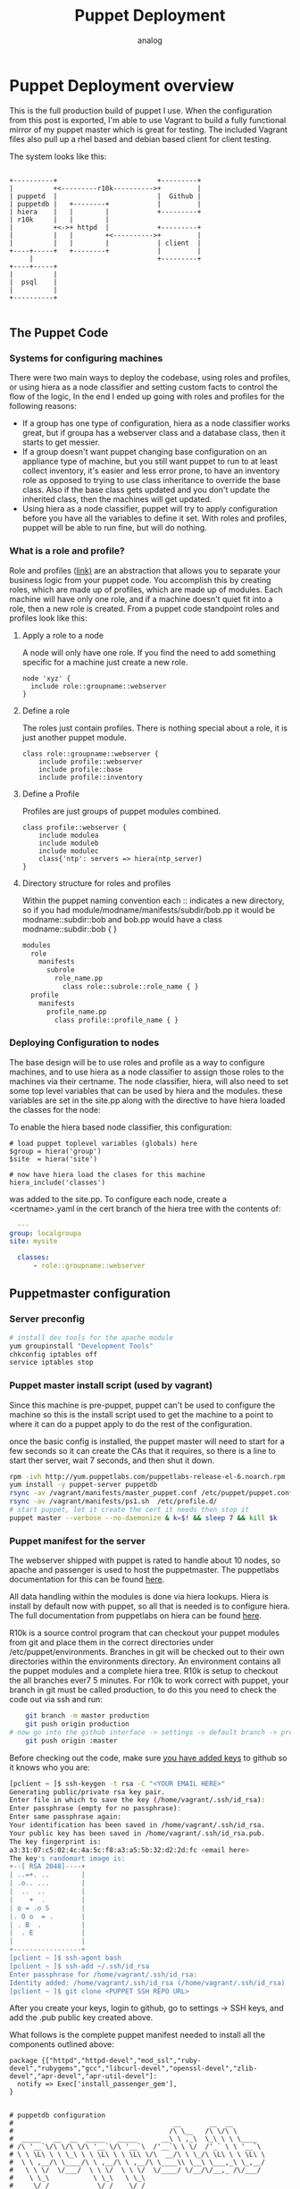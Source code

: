 #+OPTIONS: ^:nil
#+AUTHOR: analog
#+EMAIL: analog@analogpixel.org
#+TITLE: Puppet Deployment
#+HTML_HEAD: <style>pre.src {background-color: #303030; color: #e5e5e5;}</style>

* Puppet Deployment overview
	This is the full production build of puppet I use.  When the configuration from this
	post is exported, I'm able to use Vagrant to build a fully functional mirror
	of my puppet master which is great for testing.  The included Vagrant files also pull
	up a rhel based and debian based client for client testing.

	The system looks like this:

  #+begin_src ditaa :file ../img/puppetOverview.png

    +----------+                         +---------+
    |          +<---------r10k---------->+         |
    | puppetd  |                         |  Github |
    | puppetdb |   +--------+            |         |
    | hiera    |   |        |            +---------+
    | r10k     |   |        |
    |          +<->+ httpd  |            +---------+
    |          |   |        +<---------->+         |
    |          |   |        |            | client  |
    +----+-----+   +--------+            |         |
         |                               +---------+
    +----+-----+
    |          |
    |  psql    |
    |          |
    +----------+

	#+end_src

** The Puppet Code
*** Systems for configuring machines
	 There were two main ways to deploy the codebase, using roles and profiles, or
	 using hiera as a node classifier and setting custom facts to control the flow of
	 the logic, In the end I ended up going with roles and profiles for the following reasons:
	 - If a group has one type of configuration, hiera as a node classifier works great, but
		 if groupa has a webserver class and a database class, then it starts to get messier.
	 - If a group doesn't want puppet changing base configuration on an appliance type of machine,
		 but you still want puppet to run to at least collect inventory, it's easier and less
		 error prone, to have an inventory role as opposed to trying to use class inheritance to
		 override the base class.  Also if the base class gets updated and you don't update the
		 inherited class, then the machines will get updated.
	 - Using hiera as a node classifier, puppet will try to apply configuration before
		 you have all the variables to define it set.  With roles and profiles, puppet
		 will be able to run fine, but will do nothing.

*** What is a role and profile?
		Role and profiles ([[http://puppetlabs.com/presentations/designing-puppet-rolesprofiles-pattern][link)]] are an abstraction that allows you to separate your business logic from
		your puppet code. You accomplish this by creating roles, which are made up of profiles, which
		are made up of modules.  Each machine will have only one role, and if a machine doesn't quiet
		fit into a role, then a new role is created.  From a puppet code standpoint roles and profiles
		look like this:

**** Apply a role to a node
		 A node will only have one role.  If you find the need to add something specific for a machine
		 just create a new role.
     #+begin_src puppet
     node 'xyz' {
       include role::groupname::webserver
     }
		 #+end_src
**** Define a role
		 The roles just contain profiles.  There is nothing special about a role, it is
		 just another puppet module.
		 #+begin_src puppet
		 class role::groupname::webserver {
			 include profile::webserver
			 include profile::base
			 include profile::inventory
		 #+end_src
**** Define a Profile
		 Profiles are just groups of puppet modules combined.
		 #+begin_src puppet
		 class profile::webserver {
			 include modulea
			 include moduleb
			 include modulec
			 class{'ntp': servers => hiera(ntp_server)
		 }
		 #+end_src
**** Directory structure for roles and profiles
     Within the puppet naming convention each :: indicates a new directory, so if you had
		 module/modname/manifests/subdir/bob.pp  it would be modname::subdir::bob  and bob.pp would
		 have a class modname::subdir::bob { }
		 #+begin_src sh
       modules
         role
           manifests
             subrole
               role_name.pp
                 class role::subrole::role_name { }
         profile
           manifests
             profile_name.pp
               class profile::profile_name { }
		 #+end_src

*** Deploying Configuration to nodes
   The base design will be to use roles and profile as a way to configure machines, and
	 to use hiera as a node classifier to assign those roles to the machines via their certname.
	 The node classifier, hiera, will also need to set some top level variables that can be
	 used by hiera and the modules. these variables are set in the site.pp along with the
	 directive to have hiera loaded the classes for the node:

 	 To enable the hiera based node classifier, this configuration:
	 #+begin_src puppet
   # load puppet toplevel variables (globals) here
   $group = hiera('group')
   $site  = hiera('site')

   # now have hiera load the clases for this machine
   hiera_include('classes')
	 #+end_src
	 was added to the site.pp. To configure each node, create a <certname>.yaml in the
	 cert branch of the hiera tree with the contents of:
	 #+begin_src yaml
	 ---
   group: localgroupa
   site: mysite

	 classes:
		 - role::groupname::webserver
	 #+end_src


** Puppetmaster configuration
*** Server preconfig
    #+begin_src sh
    # install dev tools for the apache module
    yum groupinstall "Development Tools"
    chkconfig iptables off
    service iptables stop
		#+end_src

*** Puppet master install script (used by vagrant)
		Since this machine is pre-puppet, puppet can't be used to configure the machine
		so this is the install script used to get the machine to a point to where it
		can do a puppet apply to do the rest of the configuration.

		once the basic config is installed, the puppet master will need to start
		for a few seconds so it can create the CAs that it requires, so there
		is a line to start ther server, wait 7 seconds, and then shut it down.

		#+begin_src sh :tangle c:/data/pmaster/manifests/masterInstall.sh
    rpm -ivh http://yum.puppetlabs.com/puppetlabs-release-el-6.noarch.rpm
    yum install -y puppet-server puppetdb
    rsync -av /vagrant/manifests/master_puppet.conf /etc/puppet/puppet.conf
    rsync -av /vagrant/manifests/ps1.sh  /etc/profile.d/
    # start puppet, let it create the cert it needs then stop it
    puppet master --verbose --no-daemonize & k=$! && sleep 7 && kill $k
		#+end_src

*** Puppet manifest for the server
		The webserver shipped with puppet is rated to handle about 10 nodes, so
		apache and passenger is used to host the puppetmaster.  The puppetlabs
		documentation for this can be found [[https://docs.puppetlabs.com/guides/passenger.html][here]].

		All data handling within the modules is done via hiera lookups. Hiera is
		install by default now with puppet, so all that is needed is to configure
		hiera.  The full documentation from puppetlabs on hiera can be found [[https://docs.puppetlabs.com/hiera/1/installing.html][here]].

		R10k is a source control program that can checkout your puppet modules from git
		and place them in the correct directories under /etc/puppet/environments.  Branches
		in git will be checked out to their own directories within the environments directory.
		An environment contains all the puppet modules and a complete hiera tree.  R10k is
		setup to checkout the all branches ever7 5 minutes. For r10k to work correct with puppet,
		your branch in git must be called production, to do this you need to check the code out via ssh and run:
		#+begin_src sh
		git branch -m master production
		git push origin production
    # now go into the github interface -> settings -> default branch -> production
		git push origin :master
		#+end_src
		Before checking out the code, make sure [[https://help.github.com/enterprise/2.0/user/articles/generating-ssh-keys/#platform-linux][you have added keys]] to github so it knows
		who you are:
		#+begin_src sh
		[pclient ~ ]$ ssh-keygen -t rsa -C "<YOUR EMAIL HERE>"
		Generating public/private rsa key pair.
		Enter file in which to save the key (/home/vagrant/.ssh/id_rsa):
		Enter passphrase (empty for no passphrase):
		Enter same passphrase again:
		Your identification has been saved in /home/vagrant/.ssh/id_rsa.
		Your public key has been saved in /home/vagrant/.ssh/id_rsa.pub.
		The key fingerprint is:
		a3:31:07:c5:02:4c:4a:5c:f8:a3:a5:5b:32:d2:2d:fc <email here>
		The key's randomart image is:
		+--[ RSA 2048]----+
		| ..=+. ..        |
		| .o.. ...        |
		|  ..  ..         |
		|    +  .         |
		| o = .o S        |
		|. O o  = .       |
		| . B  .          |
		|  . E            |
		|                 |
		+-----------------+
		[pclient ~ ]$ ssh-agent bash
		[pclient ~ ]$ ssh-add ~/.ssh/id_rsa
		Enter passphrase for /home/vagrant/.ssh/id_rsa:
		Identity added: /home/vagrant/.ssh/id_rsa (/home/vagrant/.ssh/id_rsa)
		[pclient ~ ]$ git clone <PUPPET SSH REPO URL>
		#+end_src
    After you create your keys, login to github, go to settings -> SSH keys, and
		add the .pub public key created above.

		What follows is the complete puppet manifest needed to install all the components outlined above:

		#+begin_src puppet :tangle c:/data/pmaster/manifests/pmaster.pp
      package {["httpd","httpd-devel","mod_ssl","ruby-devel","rubygems","gcc","libcurl-devel","openssl-devel","zlib-devel","apr-devel","apr-util-devel"]:
        notify => Exec['install_passenger_gem'],
      }


      # puppetdb configuration
      #                                        __       __  __
      #                                       /\ \__   /\ \/\ \
      #  _____   __  __  _____   _____      __\ \ ,_\  \_\ \ \ \____
      # /\ '__`\/\ \/\ \/\ '__`\/\ '__`\  /'__`\ \ \/  /'_` \ \ '__`\
      # \ \ \L\ \ \ \_\ \ \ \L\ \ \ \L\ \/\  __/\ \ \_/\ \L\ \ \ \L\ \
      #  \ \ ,__/\ \____/\ \ ,__/\ \ ,__/\ \____\\ \__\ \___,_\ \_,__/
      #   \ \ \/  \/___/  \ \ \/  \ \ \/  \/____/ \/__/\/__,_ /\/___/
      #    \ \_\           \ \_\   \ \_\
      #     \/_/            \/_/    \/_/
      #
      package {["puppetdb", "puppet", "puppetdb-terminus"]:
      }

      package {"postgresql-server":
        notify => Exec['configurepostgresql'],
      }

      service {"postgresql":
        ensure => "running",
        enable => "true",
        require => Package['postgresql-server'],
      }

      exec {'configurepostgresql':g
        command     => "/bin/bash /vagrant/manifests/configurepsql.sh",
        path        => ["/bin","/usr/bin","/sbin","/usr/sbin"],
        refreshonly => true,
      }

      service {"puppetdb":
        ensure  => "running",
        enable  => "true",
        require => [Package['puppetdb'],File['/etc/puppet/puppetdb.conf'], Exec['configSSLpuppetdb'] ],
      }

      exec {'configSSLpuppetdb':
        command     => "/usr/sbin/puppetdb ssl-setup",
        path        => ["/bin","/usr/bin","/sbin","/usr/sbin"],
      }

      file {"/etc/puppetdb/conf.d/database.ini":
        source => "/vagrant/manifests/database.ini",
        ensure => file,
        owner  => puppetdb,
        group  => puppetdb,
        mode   => 640,
        require => Package['puppetdb'],
      }

      file {"/etc/puppet/puppetdb.conf":
        source => "/vagrant/manifests/puppetdb.conf",
        ensure => file,
        owner  => root,
        group  => root,
        mode   => 755,
        notify => Exec['configSSLpuppetdb'],
      }

      file {"/etc/puppet/routes.yaml":
        source => "/vagrant/manifests/routes.yaml",
        ensure => file,
        owner  => root,
        group  => root,
        mode   => 755,
      }

      ##### BEGIN r10k install section ######
      #
      #          _     __   __
      #        /' \  /'__`\/\ \
      #  _ __ /\_, \/\ \/\ \ \ \/'\
      # /\`'__\/_/\ \ \ \ \ \ \ , <
      # \ \ \/   \ \ \ \ \_\ \ \ \\`\
      #  \ \_\    \ \_\ \____/\ \_\ \_\
      #   \/_/     \/_/\/___/  \/_/\/_/
      #
      exec {'r10kinstall':
        command     => "/usr/bin/puppet module install zack-r10k",
        creates     => "/etc/r10k.yaml",
        path        => ["/bin","/usr/bin","/sbin","/usr/sbin"],
        require     => [ Package['puppet'], File['/tmp/r10kinstall.pp']],
        notify      => Exec['installr10k'],
      }

      file {"/tmp/r10kinstall.pp":
        content => "class {'r10k': remote => '<URL TO YOUR GIT PUPPET MODULES>', }",
        ensure => file,
        owner  => root,
        group  => root,
        mode   => 750,
      }

      exec {'configureGit':
        environment => ["HOME=/root"],
        command     => "/usr/bin/git config --global http.sslVerify false",
        path        => ["/bin","/usr/bin","/sbin","/usr/sbin"],
        refreshonly => true,
      }

      exec {'installr10k':
        command     => "/usr/bin/puppet apply /tmp/r10kinstall.pp",
        path        => ["/bin","/usr/bin","/sbin","/usr/sbin"],
        refreshonly => true,
        notify      => Exec['configureGit'],
      }

      # every 5 min checkout new source, using array instead of */5
      # to ensure it works with any cron deamon
      cron {"r10k":
        command => "/usr/bin/r10k deploy environment > /dev/null 2>&1",
        user    => root,
        minute  => [0,5,10,15,20,25,30,35,40,45,50,55],
      }
      ####### END r10k install section ######


      ##### BEGIN hiera install section ######
      #  __
      # /\ \      __
      # \ \ \___ /\_\     __   _ __    __
      #  \ \  _ `\/\ \  /'__`\/\`'__\/'__`\
      #   \ \ \ \ \ \ \/\  __/\ \ \//\ \L\.\_
      #    \ \_\ \_\ \_\ \____\\ \_\\ \__/.\_\
      #     \/_/\/_/\/_/\/____/ \/_/ \/__/\/_/
      #
      #
      package {"hiera":}

      # this is were hiera defaults to pointing
      file {"/etc/hiera.yaml":
        target => "/etc/puppet/hiera.yaml",
        ensure => link,
      }

      file {"/etc/puppet/hiera.yaml":
        source => "/vagrant/manifests/hiera.yaml",
        ensure => file,
        owner  => root,
        group  => root,
        mode   => 755,
      }
      ####### END hiera install section ######


      ##### BEGIN puppetmaster install section ######
      #                                        __
      #                                       /\ \__
      #  _____   __  __  _____   _____      __\ \ ,_\
      # /\ '__`\/\ \/\ \/\ '__`\/\ '__`\  /'__`\ \ \/
      # \ \ \L\ \ \ \_\ \ \ \L\ \ \ \L\ \/\  __/\ \ \_
      #  \ \ ,__/\ \____/\ \ ,__/\ \ ,__/\ \____\\ \__\
      #   \ \ \/  \/___/  \ \ \/  \ \ \/  \/____/ \/__/
      #    \ \_\           \ \_\   \ \_\
      #     \/_/            \/_/    \/_/
      #
      service {"httpd":
        ensure => "running",
        enable => "true",
        require => Package['httpd'],
      }

      # these requests will be handled through httpd
      service {"puppetmaster":
        ensure => "stopped",
        enable => "false",
      }

      # install passenger to host puppetmaster in apache
      exec {'install_passenger_gem':
        command     => "/usr/bin/gem install rack && /usr/bin/gem install passenger -v 4.0.59",
        path        => ["/bin","/usr/bin","/sbin","/usr/sbin"],
        refreshonly => true,
        notify      => Exec['install_passenger'],
      }

      exec {'install_passenger':
        command     => "/usr/bin/passenger-install-apache2-module -a",
        creates     => "/usr/lib/ruby/gems/1.8/gems/passenger-4.0.59/buildout/apache2/mod_passenger.so",
        path        => ["/bin","/usr/bin","/sbin","/usr/sbin"],
        require     => [ Exec['install_passenger_gem'], Package['rubygems'] ],
      }

      # create the directory for the puppet server rack application
      # to live in
      file {["/usr/share/puppet/rack",
             "/usr/share/puppet/rack/puppetmasterd",
             "/usr/share/puppet/rack/puppetmasterd/public",
             "/usr/share/puppet/rack/puppetmasterd/tmp",
             ]:
               ensure => directory,
               owner  => puppet,
               group  => puppet,
               mode   => 755,
      }

      # Rack application configuration, installed via puppet install
      file {"/usr/share/puppet/rack/puppetmasterd/config.ru":
        source => "/usr/share/puppet/ext/rack/config.ru",
        ensure => file,
        owner  => puppet,
        group  => puppet,
        mode   => 750,
        require => [ File['/usr/share/puppet/rack/puppetmasterd'], File['/etc/puppet/puppet.conf']],
        notify => Service['httpd'],
      }

      # Configuration for apache to run the rack application
      file {"/etc/httpd/conf.d/puppetmaster.conf":
        source => "/vagrant/manifests/httpd_puppet.conf",
        ensure => file,
        owner  => root,
        group  => root,
        mode   => 750,
        require => Package['httpd'],
      }

      # keep the perms open on puppet.conf so the apache
      # proc running can read it
      file {"/etc/puppet/puppet.conf":
        source => "/vagrant/manifests/master_puppet.conf",
        ensure => file,
        owner  => root,
        group  => root,
        mode   => 755,
      }

      file {"/etc/puppet/environments/production":
        ensure => directory,
        owner  => puppet,
        group  => puppet,
        mode   => 755,
      }

      # we are using environments so get rid of these dirs
      # so they don't cause any confusion
      file {["/etc/puppet/manifests","/etc/puppet/modules","/etc/puppet/environments/example_env"]:
        ensure => absent,
        force => true,
      }

      # just used for testing
      host{"pmaster": ip=> "192.168.2.2"}
      host{"pclient": ip=> "192.168.2.3"}
      host{"pclient2": ip=> "192.168.2.4"}
		#+end_src

*** puppet.conf
    Puppet configuration reference can be found [[https://docs.puppetlabs.com/references/3.7.latest/configuration.html][here]]

		- *dns_alt_names* : set this to anything that the master could ever resolve to.  These names
			are added to the certificate of the puppetmaster. [[https://docs.puppetlabs.com/references/3.7.latest/configuration.html#dnsaltnames][doc]]
		- *certname* : what this machine is called and the name of the cert [[https://docs.puppetlabs.com/references/3.7.latest/configuration.html#certname][doc]]
		- *basemodulepath*: note that it contains an $envrionment variable. The default env will
			be production. Since r10k will be used, only the base directory will need to be created,
			the rest will be filled in by r10k checkouts. [[https://docs.puppetlabs.com/references/3.7.latest/configuration.html#basemodulepath][doc]]
		- *autosign* : automatically sign certs as clients checkin. [[https://docs.puppetlabs.com/references/3.7.latest/configuration.html#autosign][doc]]
		- *reports* : which report handler to use. [[https://docs.puppetlabs.com/references/3.7.latest/configuration.html#reports][doc]]
    - *environment* : which environment to use by default, more information on
			environments can be found [[https://docs.puppetlabs.com/puppet/3.7/reference/environments_configuring.html][here]]

		#+begin_src any-ini :tangle c:/data/pmaster/manifests/master_puppet.conf
      [main]
          dns_alt_names =  pmaster,pmaster1,puppet,puppet.dns.com
          certname = pmaster
          logdir = /var/log/puppet
          rundir = /var/run/puppet
          disable_warnings = deprecations

      [master]
          autosign = true
          storeconfigs = true
          storeconfigs_backend = puppetdb
          environmentpath = $confdir/environments
          reports = store,puppetdb
          reportdir = /var/lib/puppet/reports

      [agent]
          classfile   = $vardir/classes.txt
          localconfig = $vardir/localconfig
          server      = pmaster
		#+end_src

*** puppetdb.conf
		#+begin_src any-ini :tangle c:/data/pmaster/manifests/puppetdb.conf
      [main]
        server = pmaster
        port = 8081

      [database]
        classname = org.postgresql.Driver
        subprotocol = postgresql
        subname = //localhost:5432/puppetdb
        username = puppetdb
        password = p4pp4tdb
		#+end_src

*** database.ini
		#+begin_src any-ini :tangle c:/data/pmaster/manifests/database.ini
      [database]
        classname = org.postgresql.Driver
        subprotocol = postgresql
        subname = //localhost:5432/puppetdb
        username = puppetdb
        password = <YOUR PUPPETDB PASSWORD>
		#+end_src

*** Configure postgresql
		#+begin_src sh :tangle c:/data/pmaster/manifests/configurepsql.sh
      #!/bin/bash

      service postgresql initdb
      service postgresql start
      sudo -u postgres psql -c "CREATE ROLE puppetdb with LOGIN PASSWORD '<YOUR PUPPETDB PASSWORD>'"
      sudo -u postgres createdb -E UTF8 -O puppetdb puppetdb

      echo "
      local  all         postgres                          ident
      local  all         all                               md5
      host   all         all         127.0.0.1/32          md5
      host   all         all         ::1/128               md5
      host   puppetdb    puppetdb    10.0.2.0/24           md5
      host   puppetdb    puppetdb    192.168.0.0/16        md5
      " > /var/lib/pgsql/data/pg_hba.conf

      /bin/true
      exit
		#+end_src

*** routes.yaml
    #+begin_src yaml :tangle c:/data/pmaster/manifests/routes.yaml
      ---
      master:
        facts:
          terminus: puppetdb
          cache: yaml
		#+end_src

*** Apache configuration for puppet server :VISIBILITY: overview
	  - SSLCert* directives need to have the correct path to the pem files for the server.
	  - LoadModule needs to point to the correct version of mod_passenger.so
    - PassengerRoot needs to point to the correct value

		#+begin_src conf :tangle c:/data/pmaster/manifests/httpd_puppet.conf
		# RHEL/CentOS:
		LoadModule passenger_module /usr/lib/ruby/gems/1.8/gems/passenger-4.0.59/buildout/apache2/mod_passenger.so
		PassengerRoot /usr/lib/ruby/gems/1.8/gems/passenger-4.0.59
		PassengerRuby /usr/bin/ruby

		# And the passenger performance tuning settings:
		# Set this to about 1.5 times the number of CPU cores in your master:
		PassengerMaxPoolSize 12
		# Recycle master processes after they service 1000 requests
		PassengerMaxRequests 1000
		# Stop processes if they sit idle for 10 minutes
		PassengerPoolIdleTime 600

		Listen 8140
		<VirtualHost *:8140>
				# Make Apache hand off HTTP requests to Puppet earlier, at the cost of
				# interfering with mod_proxy, mod_rewrite, etc. See note below.
				PassengerHighPerformance On

				SSLEngine On

				# Only allow high security cryptography. Alter if needed for compatibility.
				SSLProtocol ALL -SSLv2 -SSLv3
				SSLCipherSuite EDH+CAMELLIA:EDH+aRSA:EECDH+aRSA+AESGCM:EECDH+aRSA+SHA384:EECDH+aRSA+SHA256:EECDH:+CAMELLIA256:+AES256:+CAMELLIA128:+AES128:+SSLv3:!aNULL:!eNULL:!LOW:!3DES:!MD5:!EXP:!PSK:!DSS:!RC4:!SEED:!IDEA:!ECDSA:kEDH:CAMELLIA256-SHA:AES256-SHA:CAMELLIA128-SHA:AES128-SHA
				SSLHonorCipherOrder     on

				SSLCertificateFile      /etc/puppet/ssl/certs/pmaster.pem
				SSLCertificateKeyFile   /etc/puppet/ssl/private_keys/pmaster.pem
				SSLCertificateChainFile /etc/puppet/ssl/ca/ca_crt.pem
				SSLCACertificateFile    /etc/puppet/ssl/ca/ca_crt.pem
				SSLCARevocationFile     /etc/puppet/ssl/ca/ca_crl.pem
				#SSLCARevocationCheck 	chain
				SSLVerifyClient         optional
				SSLVerifyDepth          1
				SSLOptions              +StdEnvVars +ExportCertData

				# Apache 2.4 introduces the SSLCARevocationCheck directive and sets it to none
			  # which effectively disables CRL checking. If you are using Apache 2.4+ you must
				# specify 'SSLCARevocationCheck chain' to actually use the CRL.

				# These request headers are used to pass the client certificate
				# authentication information on to the puppet master process
				RequestHeader set X-SSL-Subject %{SSL_CLIENT_S_DN}e
				RequestHeader set X-Client-DN %{SSL_CLIENT_S_DN}e
				RequestHeader set X-Client-Verify %{SSL_CLIENT_VERIFY}e

				DocumentRoot /usr/share/puppet/rack/puppetmasterd/public

				<Directory /usr/share/puppet/rack/puppetmasterd/>
					Options None
					AllowOverride None
					# Apply the right behavior depending on Apache version.
					<IfVersion < 2.4>
						Order allow,deny
						Allow from all
					</IfVersion>
					<IfVersion >= 2.4>
						Require all granted
					</IfVersion>
				</Directory>

				ErrorLog /var/log/httpd/puppet-server.example.com_ssl_error.log
				CustomLog /var/log/httpd/puppet-server.example.com_ssl_access.log combined
		</VirtualHost>
		#+end_src

*** Hiera configuration
		Hiera is a hierarchy lookup mechanism for variables.  This removes the need
		for nested if statements and adding logic to your puppet modules.  This will
		also allow you to allow people that don't fully understand puppet to make changes
		like changing passwords, or ntp server ips.

		Hiera will be using a yaml backend stored the environment.  YAML is picky, so
		before you start changing configurations, you might want to read the
		the [[http://www.yaml.org/YAML_for_ruby.html][YAML reference]].

		#+begin_src yaml :tangle c:/data/pmaster/manifests/hiera.yaml
      ---
      :backends:
        - yaml

      :yaml:
        :datadir: /etc/puppet/environments/%{environment}/hieradata

      :hierarchy:
        - "cert/%{::clientcert}"
        - "group/%{::group}"
        - "site/%{::site}"
        - "os/%{::osfamily}"
        - common

		#+end_src

		The important part of the hiera file is the hierachy section; this tells
		hiera the search order to go looking for your variable.  The hierachy,
		with a yaml backend, is a directory structure defined by the hierachy
		setting in the hiera.yaml file.  By using puppet facts, you can pick
		variables dynamically based on the facts on the client machines.  For
		example, if you had a fact called site, you could change a variable
		base on the site the machine reports from.

** Puppet Test client configuration
*** puppet.conf for rhel client machines
		#+begin_src any-ini :tangle c:/data/pmaster/manifests/client_puppet.conf
			[main]
				certname = pclient
        disable_warnings = deprecations

			[agent]
				server = pmaster
				environment = production
				report = true

		#+end_src
*** puppet.conf for debian client machines
		#+begin_src any-ini :tangle c:/data/pmaster/manifests/client2_puppet.conf
			[main]
				certname = pclient2
        disable_warnings = deprecations

			[agent]
				server = pmaster
				environment = production
				report = true

		#+end_src


*** puppet manifest to configure rhel client
	  #+begin_src puppet :tangle c:/data/pmaster/manifests/pclient.pp
      host{"pmaster": ip=> "192.168.2.2"}
      host{"pclient": ip=> "192.168.2.3"}
      host{"pclient2": ip=> "192.168.2.4"}

      file {"/etc/puppet/puppet.conf":
        source => "/vagrant/manifests/client_puppet.conf",
        ensure => file,
        owner  => root,
        group  => root,
        mode   => 750,
      }

      file {"/etc/profile.d/ps1.sh":
        source => "/vagrant/manifests/ps1.sh",
        ensure => file,
        owner  => root,
        group  => root,
        mode   => 755,
      }


      file {["/etc/facter/","/etc/facter/facts.d"]:
        ensure => directory,
        owner  => root,
        group  => root,
        mode   => 750,
      }

      file {"/etc/facter/facts.d/inventory.txt":
        content => "site=co",
        ensure => file,
        owner  => root,
        group  => root,
        mode   => 750,
        require => File["/etc/facter/facts.d"],
      }


		#+end_src

*** puppet manifest to configure debian client
	  #+begin_src puppet :tangle c:/data/pmaster/manifests/pclient2.pp
      host{"pmaster": ip=> "192.168.2.2"}
      host{"pclient": ip=> "192.168.2.3"}
      host{"pclient2": ip=> "192.168.2.4"}

      file {"/etc/puppet/puppet.conf":
        source => "/vagrant/manifests/client2_puppet.conf",
        ensure => file,
        owner  => root,
        group  => root,
        mode   => 750,
      }

      file {"/etc/profile.d/ps1.sh":
        source => "/vagrant/manifests/ps1.sh",
        ensure => file,
        owner  => root,
        group  => root,
        mode   => 755,
      }


      file {["/etc/facter/","/etc/facter/facts.d"]:
        ensure => directory,
        owner  => root,
        group  => root,
        mode   => 750,
      }

      file {"/etc/facter/facts.d/inventory.txt":
        content => "site=co",
        ensure => file,
        owner  => root,
        group  => root,
        mode   => 750,
        require => File["/etc/facter/facts.d"],
      }


		#+end_src

** Vagrant configuration
	 Configuration for test machines
	 #+begin_src ruby :tangle c:/data/pmaster/Vagrantfile
     # -*- mode: ruby -*-
     # vi: set ft=ruby :

     Vagrant.configure(2) do |config|

       config.vm.define "pmaster" do |pmaster|
         pmaster.vm.box_url = "https://github.com/2creatives/vagrant-centos/releases/download/v6.4.2/centos64-x86_64-20140116.box"
         pmaster.vm.box = "centos6_min"
         pmaster.vm.hostname = "pmaster"
         pmaster.vm.network "private_network", ip: "192.168.2.2"
         pmaster.vm.provision "shell", path: "c:/data/pmaster/manifests/masterInstall.sh"
         pmaster.vm.provision "puppet" , manifest_file: "pmaster.pp"
       end

       config.vm.define "pclient" do |pclient|
         pclient.vm.box_url = "https://github.com/2creatives/vagrant-centos/releases/download/v6.4.2/centos64-x86_64-20140116.box"
         pclient.vm.box = "centos6_min"
         pclient.vm.hostname = "pclient"
         pclient.vm.network "private_network", ip: "192.168.2.3"
         pclient.vm.provision "shell", inline: "rpm -ivh http://yum.puppetlabs.com/puppetlabs-release-el-6.noarch.rpm"
         pclient.vm.provision "shell", inline: "yum install -y puppet"
         pclient.vm.provision "puppet" , manifest_file: "pclient.pp"
       end

       config.vm.define "pclient2" do |pclient2|
         pclient2.vm.box_url = "https://dl.dropbox.com/u/14741389/vagrantboxes/lucid64-lamp.box"
         pclient2.vm.box = "ubuntu"
         pclient2.vm.hostname = "pclient2"
         pclient2.vm.network "private_network", ip: "192.168.2.4"
         pclient2.vm.provision "shell", inline: "cd /tmp && wget https://apt.puppetlabs.com/puppetlabs-release-precise.deb"
         pclient2.vm.provision "shell", inline: "cd /tmp && dpkg -i puppetlabs-release-precise.deb"
         pclient2.vm.provision "shell", inline: "apt-get update"
         pclient2.vm.provision "shell", inline: "dpkg --purge facter hiera puppet puppet-common puppetlabs-release"
         pclient2.vm.provision "shell", inline: "apt-get -y install puppet"
         pclient2.vm.provision "puppet" , manifest_file: "pclient2.pp"
       end
     end

	 #+end_src

** Other Configs
*** Shell configuration
		When moving into production update the shell to have a red background on the master
		so you know when you are on it.
		#+begin_src sh :tangle c:/data/pmaster/manifests/ps1.sh
    # set the default prompt
    export PS1='\e[45m\e[1;37m[`hostname` \w ]\$ \e[0m'
		#+end_src
    The configuration for production (red background with the hostname spelled out)
		#+begin_src sh
    export PS1='\e[41m\e[1;97m[pmaster \w ]\$ \e[0m'
		#+end_src

** Errors
*** Could not autoload puppet/indirector/facts/active_record: no such file to load -- active_record
		Seems to be a ruby issue with active record, fixed by using puppetdb
*** PuppetDB at pmaster:8081: Connection refused - connect(2)
		The puppetdb ssl cert configuration had run yet: puppetdb ssl-setup
*** Dashboard not reachable from outside the master machine
		edit /etc/puppetdb/jetty.ini and add a host entry for the hostname instead of localhost
		then connect to it: http://192.168.2.2:8080/dashboard/index.html
*** GIT:  SSL certificate problem: self signed certificate in certificate chain
		git config --global http.sslVerify false
*** Warning: Server hostname '<HOSTNAME>' did not match server certificate; expected one of <LIST of DNSALTS>
		you changed the hostname of the puppet master, but the hostname was not listed in the dns_alt_names of puppet.conf when you installed it
		this will require creating a new cert by hand and add the dns alt names to it.
*** Invalid facter option(s) type
		This may indicate you have an old version of puppet and a new puppet installed in different locations.
*** Exec[sudo-syntax-check for file
    Problem with sudo syntax; make sure that the username is in the content section

** Testing new puppet code
	 To test new puppet code (before pushing it to production branch) the process is:
	 - check out the production branch from git
	 - branch ( git checkout -b <mybranchname>
	 - make your changes and checkin your branch (git push origin <mybranchname>
	 - login to a test machine and run: puppet apply --environment <mybranchname>
   - continue above two steps until you are happy with your changes.
   - when ready to push to production, put in a change request and get it approved
   - merge your changes on <mybranchname> with production (git checkout production; git merge <mybranchname>; git commit -a)
	 - push your changes. (git push origin production)
   - delete the remote branch (git push origin :<mybranchname>

** Howto rename a puppet master
	 Assuming you installed the master with the dnsaltname already, the rename consists of:
	 - update networking configuration, dns, hosts files
	 - change the certname in /etc/puppet/puppet.conf
   - change /etc/puppet/puppetdb.conf to point to the new hostname
	 - run: service httpd restart
	 - run: puppetdb ssl-setup
	 - run: service puppetdb restart
   - make sure clients /etc/puppet/puppet.conf is pointing to new server

** Logs
	 - /var/log/puppetdb/puppetdb.log : log file for puppetdb
	 - /var/log/messags : log file for puppetmaster
   - /var/lib/puppetdb/mq/discarded : this directory contains errors, and can be purged **

** Debugging
   - find out where the manifest file is for an environment
		 puppet config print manifest --section master --environment production
   - make sure the postgresql database is configured for puppetdb
		 #+begin_src sh
		 psql -h localhost puppetdb puppetdb
		 #+end_src
   - to view the postgresql database:
		 #+begin_src sh
		 sudo -u postgres psql
		 \list
		 \connect puppetdb
		 SELECT table_schema,table_name FROM information_schema.tables ORDER BY table_schema,table_name;
		 \dt
     \d
		 #+end_src
   - what is the certname of a client?
     puppet config print certname

** Links
	 - [[https://docs.puppetlabs.com/puppet/3.7/reference/lang_visual_index.html][The puppet language]]
	 - [[http://www.network-science.de/ascii/][banner text]]
   - [[https://help.github.com/enterprise/2.0/user/articles/generating-ssh-keys/#platform-linux][Configure ssh for git]]
	 - [[http://www.dinopass.com/][Create passwords]]
   - [[https://docs.puppetlabs.com/puppet/latest/reference/config_important_settings.html#settings-for-puppet-master-servers][Puppet masters conf settings]]
   - [[https://docs.puppetlabs.com/puppetdb/latest/api/query/v2/nodes.html][puppetdb api]] : curl http://localhost:8080/v2/nodes/pmaster/facts/uptime
